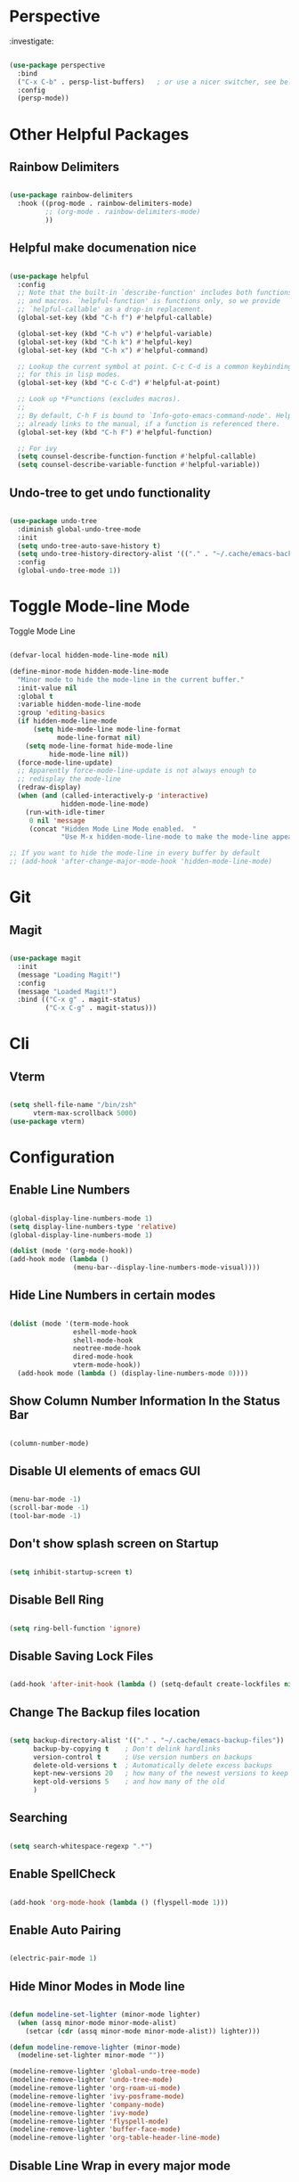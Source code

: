 * Perspective

:investigate:

#+begin_src emacs-lisp

  (use-package perspective
    :bind
    ("C-x C-b" . persp-list-buffers)   ; or use a nicer switcher, see below
    :config
    (persp-mode))

#+end_src


* Other Helpful Packages

** Rainbow Delimiters

#+begin_src emacs-lisp

  (use-package rainbow-delimiters
    :hook ((prog-mode . rainbow-delimiters-mode)
           ;; (org-mode . rainbow-delimiters-mode)
           ))

#+end_src

** Helpful make documenation nice

#+begin_src emacs-lisp

  (use-package helpful
    :config
    ;; Note that the built-in `describe-function' includes both functions
    ;; and macros. `helpful-function' is functions only, so we provide
    ;; `helpful-callable' as a drop-in replacement.
    (global-set-key (kbd "C-h f") #'helpful-callable)

    (global-set-key (kbd "C-h v") #'helpful-variable)
    (global-set-key (kbd "C-h k") #'helpful-key)
    (global-set-key (kbd "C-h x") #'helpful-command)

    ;; Lookup the current symbol at point. C-c C-d is a common keybinding
    ;; for this in lisp modes.
    (global-set-key (kbd "C-c C-d") #'helpful-at-point)

    ;; Look up *F*unctions (excludes macros).
    ;;
    ;; By default, C-h F is bound to `Info-goto-emacs-command-node'. Helpful
    ;; already links to the manual, if a function is referenced there.
    (global-set-key (kbd "C-h F") #'helpful-function)

    ;; For ivy
    (setq counsel-describe-function-function #'helpful-callable)
    (setq counsel-describe-variable-function #'helpful-variable))

#+end_src

** Undo-tree to get undo functionality

#+begin_src emacs-lisp

  (use-package undo-tree
    :diminish global-undo-tree-mode
    :init
    (setq undo-tree-auto-save-history t)
    (setq undo-tree-history-directory-alist '(("." . "~/.cache/emacs-backup-files")))
    :config
    (global-undo-tree-mode 1))

#+end_src

* Toggle Mode-line Mode

Toggle Mode Line

#+begin_src emacs-lisp

  (defvar-local hidden-mode-line-mode nil)

  (define-minor-mode hidden-mode-line-mode
    "Minor mode to hide the mode-line in the current buffer."
    :init-value nil
    :global t
    :variable hidden-mode-line-mode
    :group 'editing-basics
    (if hidden-mode-line-mode
        (setq hide-mode-line mode-line-format
              mode-line-format nil)
      (setq mode-line-format hide-mode-line
            hide-mode-line nil))
    (force-mode-line-update)
    ;; Apparently force-mode-line-update is not always enough to
    ;; redisplay the mode-line
    (redraw-display)
    (when (and (called-interactively-p 'interactive)
               hidden-mode-line-mode)
      (run-with-idle-timer
       0 nil 'message
       (concat "Hidden Mode Line Mode enabled.  "
               "Use M-x hidden-mode-line-mode to make the mode-line appear."))))

  ;; If you want to hide the mode-line in every buffer by default
  ;; (add-hook 'after-change-major-mode-hook 'hidden-mode-line-mode)

#+end_src

* Git

** Magit

#+begin_src emacs-lisp

  (use-package magit
    :init
    (message "Loading Magit!")
    :config
    (message "Loaded Magit!")
    :bind (("C-x g" . magit-status)
           ("C-x C-g" . magit-status)))

#+end_src	    

* Cli

** Vterm

#+begin_src emacs-lisp

  (setq shell-file-name "/bin/zsh"
        vterm-max-scrollback 5000)
  (use-package vterm)

#+end_src


* Configuration

** Enable Line Numbers

#+begin_src emacs-lisp

    (global-display-line-numbers-mode 1)
    (setq display-line-numbers-type 'relative)
    (global-display-line-numbers-mode 1)

    (dolist (mode '(org-mode-hook))
    (add-hook mode (lambda () 
                    (menu-bar--display-line-numbers-mode-visual))))

#+end_src

** Hide  Line Numbers in certain modes
#+begin_src emacs-lisp

  (dolist (mode '(term-mode-hook
                  eshell-mode-hook
                  shell-mode-hook
                  neotree-mode-hook
                  dired-mode-hook
                  vterm-mode-hook))
    (add-hook mode (lambda () (display-line-numbers-mode 0))))

#+end_src

** Show Column Number Information In the Status Bar

#+begin_src emacs-lisp

  (column-number-mode)

#+end_src

** Disable UI elements of emacs GUI

#+begin_src emacs-lisp

  (menu-bar-mode -1)
  (scroll-bar-mode -1)
  (tool-bar-mode -1)

#+end_src

** Don't show splash screen on Startup

#+begin_src emacs-lisp

  (setq inhibit-startup-screen t)

#+end_src

** Disable Bell Ring

#+begin_src emacs-lisp

  (setq ring-bell-function 'ignore)

#+end_src

** Disable Saving Lock Files
#+begin_src emacs-lisp

  (add-hook 'after-init-hook (lambda () (setq-default create-lockfiles nil)))

#+end_src

** Change The Backup files location
#+begin_src emacs-lisp

  (setq backup-directory-alist '(("." . "~/.cache/emacs-backup-files"))
        backup-by-copying t    ; Don't delink hardlinks
        version-control t      ; Use version numbers on backups
        delete-old-versions t  ; Automatically delete excess backups
        kept-new-versions 20   ; how many of the newest versions to keep
        kept-old-versions 5    ; and how many of the old
        )

#+end_src

** Searching

#+BEGIN_SRC emacs-lisp

  (setq search-whitespace-regexp ".*")

#+END_SRC

** Enable SpellCheck

#+begin_src emacs-lisp

  (add-hook 'org-mode-hook (lambda () (flyspell-mode 1)))

#+end_src

** Enable Auto Pairing

#+begin_src emacs-lisp

  (electric-pair-mode 1)

#+end_src

** Hide Minor Modes in Mode line

#+begin_src emacs-lisp

  (defun modeline-set-lighter (minor-mode lighter)
    (when (assq minor-mode minor-mode-alist)
      (setcar (cdr (assq minor-mode minor-mode-alist)) lighter)))

  (defun modeline-remove-lighter (minor-mode)
    (modeline-set-lighter minor-mode ""))

  (modeline-remove-lighter 'global-undo-tree-mode)
  (modeline-remove-lighter 'undo-tree-mode)
  (modeline-remove-lighter 'org-roam-ui-mode)
  (modeline-remove-lighter 'ivy-posframe-mode)
  (modeline-remove-lighter 'company-mode)
  (modeline-remove-lighter 'ivy-mode)
  (modeline-remove-lighter 'flyspell-mode)
  (modeline-remove-lighter 'buffer-face-mode)
  (modeline-remove-lighter 'org-table-header-line-mode)

#+end_src

** Disable Line Wrap in every major mode

#+begin_src emacs-lisp

  ;; solution 1
  ;; (add-hook 'after-change-major-mode-hook (lambda () (toggle-truncate-lines t))) 

  ;; solution 2
  ;; (setq-default word-wrap t)

  ;; solution 3
  (add-hook 'org-mode-hook 'visual-line-mode)

#+end_src

